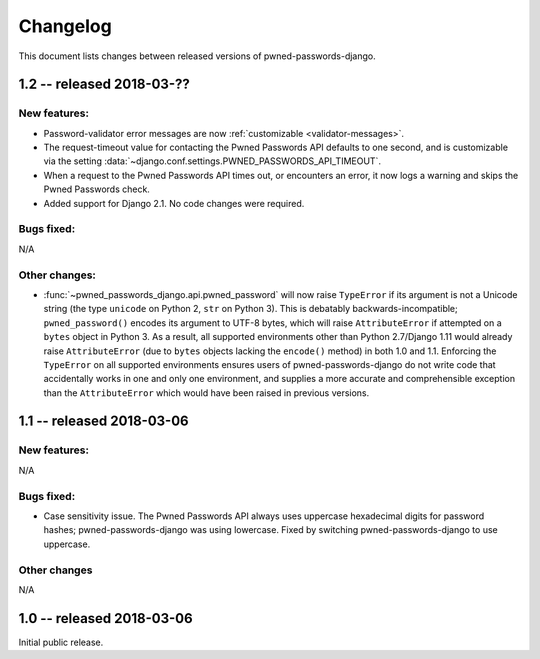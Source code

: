 .. _changelog:


Changelog
=========

This document lists changes between released versions of
pwned-passwords-django.


1.2 -- released 2018-03-??
--------------------------

New features:
~~~~~~~~~~~~~

* Password-validator error messages are now :ref:`customizable
  <validator-messages>`.

* The request-timeout value for contacting the Pwned Passwords API
  defaults to one second, and is customizable via the setting
  :data:`~django.conf.settings.PWNED_PASSWORDS_API_TIMEOUT`.

* When a request to the Pwned Passwords API times out, or encounters
  an error, it now logs a warning and skips the Pwned Passwords check.

* Added support for Django 2.1. No code changes were required.

Bugs fixed:
~~~~~~~~~~~

N/A

Other changes:
~~~~~~~~~~~~~~

* :func:`~pwned_passwords_django.api.pwned_password` will now raise
  ``TypeError`` if its argument is not a Unicode string (the type
  ``unicode`` on Python 2, ``str`` on Python 3). This is debatably
  backwards-incompatible; ``pwned_password()`` encodes its argument to
  UTF-8 bytes, which will raise ``AttributeError`` if attempted on a
  ``bytes`` object in Python 3. As a result, all supported
  environments other than Python 2.7/Django 1.11 would already raise
  ``AttributeError`` (due to ``bytes`` objects lacking the
  ``encode()`` method) in both 1.0 and 1.1. Enforcing the
  ``TypeError`` on all supported environments ensures users of
  pwned-passwords-django do not write code that accidentally works in
  one and only one environment, and supplies a more accurate and
  comprehensible exception than the ``AttributeError`` which would
  have been raised in previous versions.


1.1 -- released 2018-03-06
----------------------------

New features:
~~~~~~~~~~~~~

N/A

Bugs fixed:
~~~~~~~~~~~

* Case sensitivity issue. The Pwned Passwords API always uses
  uppercase hexadecimal digits for password hashes;
  pwned-passwords-django was using lowercase. Fixed by switching
  pwned-passwords-django to use uppercase.

Other changes
~~~~~~~~~~~~~

N/A


1.0 -- released 2018-03-06
--------------------------

Initial public release.
